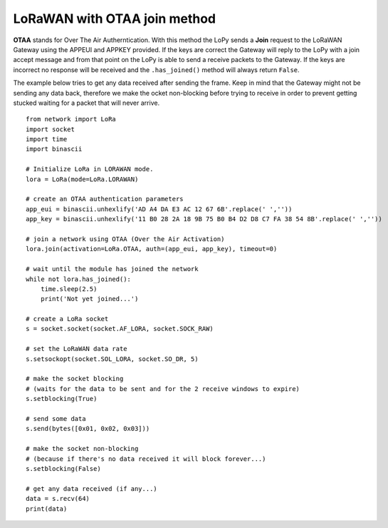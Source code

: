 
LoRaWAN with OTAA join method
-----------------------------

**OTAA** stands for Over The Air Autherntication. With this method the LoPy sends a **Join** request to the
LoRaWAN Gateway using the APPEUI and APPKEY provided. If the keys are correct the Gateway will reply to the LoPy with a join accept message and from that point on the LoPy is able to send a receive packets to the Gateway. If the keys are incorrect no response will be received and the ``.has_joined()`` method will always return ``False``.

The example below tries to get any data received after sending the frame. Keep in mind that the Gateway might not be sending any data back, therefore we make the ocket non-blocking before trying to receive in order to prevent getting stucked waiting for a packet that will never arrive.

::

    from network import LoRa
    import socket
    import time
    import binascii

    # Initialize LoRa in LORAWAN mode.
    lora = LoRa(mode=LoRa.LORAWAN)

    # create an OTAA authentication parameters
    app_eui = binascii.unhexlify('AD A4 DA E3 AC 12 67 6B'.replace(' ',''))
    app_key = binascii.unhexlify('11 B0 28 2A 18 9B 75 B0 B4 D2 D8 C7 FA 38 54 8B'.replace(' ',''))

    # join a network using OTAA (Over the Air Activation)
    lora.join(activation=LoRa.OTAA, auth=(app_eui, app_key), timeout=0)

    # wait until the module has joined the network
    while not lora.has_joined():
        time.sleep(2.5)
        print('Not yet joined...')

    # create a LoRa socket
    s = socket.socket(socket.AF_LORA, socket.SOCK_RAW)

    # set the LoRaWAN data rate
    s.setsockopt(socket.SOL_LORA, socket.SO_DR, 5)

    # make the socket blocking
    # (waits for the data to be sent and for the 2 receive windows to expire)
    s.setblocking(True)

    # send some data
    s.send(bytes([0x01, 0x02, 0x03]))

    # make the socket non-blocking
    # (because if there's no data received it will block forever...)
    s.setblocking(False)

    # get any data received (if any...)
    data = s.recv(64)
    print(data)
